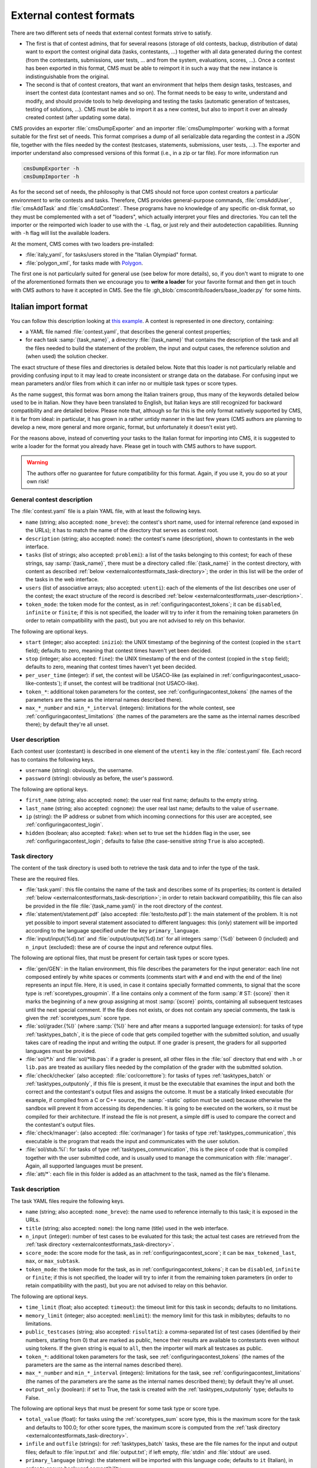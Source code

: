 External contest formats
************************

There are two different sets of needs that external contest formats strive to satisfy.

- The first is that of contest admins, that for several reasons (storage of old contests, backup, distribution of data) want to export the contest original data (tasks, contestants, ...) together with all data generated during the contest (from the contestants, submissions, user tests, ... and from the system, evaluations, scores, ...). Once a contest has been exported in this format, CMS must be able to reimport it in such a way that the new instance is indistinguishable from the original.

- The second is that of contest creators, that want an environment that helps them design tasks, testcases, and insert the contest data (contestant names and so on). The format needs to be easy to write, understand and modify, and should provide tools to help developing and testing the tasks (automatic generation of testcases, testing of solutions, ...). CMS must be able to import it as a new contest, but also to import it over an already created contest (after updating some data).

CMS provides an exporter :file:`cmsDumpExporter` and an importer :file:`cmsDumpImporter` working with a format suitable for the first set of needs. This format comprises a dump of all serializable data regarding the contest in a JSON file, together with the files needed by the contest (testcases, statements, submissions, user tests, ...). The exporter and importer understand also compressed versions of this format (i.e., in a zip or tar file). For more information run

.. sourcecode:: bash

    cmsDumpExporter -h
    cmsDumpImporter -h

As for the second set of needs, the philosophy is that CMS should not force upon contest creators a particular environment to write contests and tasks. Therefore, CMS provides general-purpose commands, :file:`cmsAddUser`, :file:`cmsAddTask` and :file:`cmsAddContest`. These programs have no knowledge of any specific on-disk format, so they must be complemented with a set of "loaders", which actually interpret your files and directories. You can tell the importer or the reimported wich loader to use with the ``-L`` flag, or just rely and their autodetection capabilities. Running with ``-h`` flag will list the available loaders.

At the moment, CMS comes with two loaders pre-installed:

* :file:`italy_yaml`, for tasks/users stored in the "Italian Olympiad" format.
* :file:`polygon_xml`, for tasks made with `Polygon <https://polygon.codeforces.com/>`_.

The first one is not particularly suited for general use (see below for more details), so, if you don't want to migrate to one of the aforementioned formats then we encourage you to **write a loader** for your favorite format and then get in touch with CMS authors to have it accepted in CMS. See the file :gh_blob:`cmscontrib/loaders/base_loader.py` for some hints.


Italian import format
=====================

You can follow this description looking at `this example <https://github.com/cms-dev/con_test>`_. A contest is represented in one directory, containing:

- a YAML file named :file:`contest.yaml`, that describes the general contest properties;

- for each task :samp:`{task_name}`, a directory :file:`{task_name}` that contains the description of the task and all the files needed to build the statement of the problem, the input and output cases, the reference solution and (when used) the solution checker.

The exact structure of these files and directories is detailed below. Note that this loader is not particularly reliable and providing confusing input to it may lead to create inconsistent or strange data on the database. For confusing input we mean parameters and/or files from which it can infer no or multiple task types or score types.

As the name suggest, this format was born among the Italian trainers group, thus many of the keywords detailed below used to be in Italian. Now they have been translated to English, but Italian keys are still recognized for backward compatibility and are detailed below. Please note that, although so far this is the only format natively supported by CMS, it is far from ideal: in particular, it has grown in a rather untidy manner in the last few years (CMS authors are planning to develop a new, more general and more organic, format, but unfortunately it doesn't exist yet).

For the reasons above, instead of converting your tasks to the Italian format for importing into CMS, it is suggested to write a loader for the format you already have. Please get in touch with CMS authors to have support.

.. warning::

   The authors offer no guarantee for future compatibility for this format. Again, if you use it, you do so at your own risk!


General contest description
---------------------------

The :file:`contest.yaml` file is a plain YAML file, with at least the following keys.

- ``name`` (string; also accepted: ``nome_breve``): the contest's short name, used for internal reference (and exposed in the URLs); it has to match the name of the directory that serves as contest root.

- ``description`` (string; also accepted: ``nome``): the contest's name (description), shown to contestants in the web interface.

- ``tasks`` (list of strings; also accepted: ``problemi``): a list of the tasks belonging to this contest; for each of these strings, say :samp:`{task_name}`, there must be a directory called :file:`{task_name}` in the contest directory, with content as described :ref:`below <externalcontestformats_task-directory>`; the order in this list will be the order of the tasks in the web interface.

- ``users`` (list of associative arrays; also accepted: ``utenti``): each of the elements of the list describes one user of the contest; the exact structure of the record is described :ref:`below <externalcontestformats_user-description>`.

- ``token_mode``: the token mode for the contest, as in :ref:`configuringacontest_tokens`; it can be ``disabled``, ``infinite`` or ``finite``; if this is not specified, the loader will try to infer it from the remaining token parameters (in order to retain compatibility with the past), but you are not advised to rely on this behavior.

The following are optional keys.

- ``start`` (integer; also accepted: ``inizio``): the UNIX timestamp of the beginning of the contest (copied in the ``start`` field); defaults to zero, meaning that contest times haven't yet been decided.

- ``stop`` (integer; also accepted: ``fine``): the UNIX timestamp of the end of the contest (copied in the ``stop`` field); defaults to zero, meaning that contest times haven't yet been decided.

- ``per_user_time`` (integer): if set, the contest will be USACO-like (as explained in :ref:`configuringacontest_usaco-like-contests`); if unset, the contest will be traditional (not USACO-like).

- ``token_*``: additional token parameters for the contest, see :ref:`configuringacontest_tokens` (the names of the parameters are the same as the internal names described there).

- ``max_*_number`` and ``min_*_interval`` (integers): limitations for the whole contest, see :ref:`configuringacontest_limitations` (the names of the parameters are the same as the internal names described there); by default they're all unset.


.. _externalcontestformats_user-description:

User description
----------------

Each contest user (contestant) is described in one element of the ``utenti`` key in the :file:`contest.yaml` file. Each record has to contains the following keys.

- ``username`` (string): obviously, the username.

- ``password`` (string): obviously as before, the user's password.

The following are optional keys.

- ``first_name`` (string; also accepted: ``nome``): the user real first name; defaults to the empty string.

- ``last_name`` (string; also accepted: ``cognome``): the user real last name; defaults to the value of ``username``.

- ``ip`` (string): the IP address or subnet from which incoming connections for this user are accepted, see :ref:`configuringacontest_login`.

- ``hidden`` (boolean; also accepted: ``fake``): when set to true set the ``hidden`` flag in the user, see :ref:`configuringacontest_login`; defaults to false (the case-sensitive *string* ``True`` is also accepted).


.. _externalcontestformats_task-directory:

Task directory
--------------

The content of the task directory is used both to retrieve the task data and to infer the type of the task.

These are the required files.

- :file:`task.yaml`: this file contains the name of the task and describes some of its properties; its content is detailed :ref:`below <externalcontestformats_task-description>`; in order to retain backward compatibility, this file can also be provided in the file :file:`{task_name.yaml}` in the root directory of the *contest*.

- :file:`statement/statement.pdf` (also accepted: :file:`testo/testo.pdf`): the main statement of the problem. It is not yet possible to import several statement associated to different languages: this (only) statement will be imported according to the language specified under the key ``primary_language``.

- :file:`input/input{%d}.txt` and :file:`output/output{%d}.txt` for all integers :samp:`{%d}` between 0 (included) and ``n_input`` (excluded): these are of course the input and reference output files.

The following are optional files, that must be present for certain task types or score types.

- :file:`gen/GEN`: in the Italian environment, this file describes the parameters for the input generator: each line not composed entirely by white spaces or comments (comments start with ``#`` and end with the end of the line) represents an input file. Here, it is used, in case it contains specially formatted comments, to signal that the score type is :ref:`scoretypes_groupmin`. If a line contains only a comment of the form :samp:`# ST: {score}` then it marks the beginning of a new group assigning at most :samp:`{score}` points, containing all subsequent testcases until the next special comment. If the file does not exists, or does not contain any special comments, the task is given the :ref:`scoretypes_sum` score type.

- :file:`sol/grader.{%l}` (where :samp:`{%l}` here and after means a supported language extension): for tasks of type :ref:`tasktypes_batch`, it is the piece of code that gets compiled together with the submitted solution, and usually takes care of reading the input and writing the output. If one grader is present, the graders for all supported languages must be provided.

- :file:`sol/*.h` and :file:`sol/*lib.pas`: if a grader is present, all other files in the :file:`sol` directory that end with ``.h`` or ``lib.pas`` are treated as auxiliary files needed by the compilation of the grader with the submitted solution.

- :file:`check/checker` (also accepted: :file:`cor/correttore`): for tasks of types :ref:`tasktypes_batch` or :ref:`tasktypes_outputonly`, if this file is present, it must be the executable that examines the input and both the correct and the contestant's output files and assigns the outcome. It must be a statically linked executable (for example, if compiled from a C or C++ source, the :samp:`-static` option must be used) because otherwise the sandbox will prevent it from accessing its dependencies. It is going to be executed on the workers, so it must be compiled for their architecture. If instead the file is not present, a simple diff is used to compare the correct and the contestant's output files.

- :file:`check/manager`: (also accepted: :file:`cor/manager`) for tasks of type :ref:`tasktypes_communication`, this executable is the program that reads the input and communicates with the user solution.

- :file:`sol/stub.%l`: for tasks of type :ref:`tasktypes_communication`, this is the piece of code that is compiled together with the user submitted code, and is usually used to manage the communication with :file:`manager`. Again, all supported languages must be present.

- :file:`att/*`: each file in this folder is added as an attachment to the task, named as the file's filename.


.. _externalcontestformats_task-description:

Task description
----------------

The task YAML files require the following keys.

- ``name`` (string; also accepted: ``nome_breve``): the name used to reference internally to this task; it is exposed in the URLs.

- ``title`` (string; also accepted: ``nome``): the long name (title) used in the web interface.

- ``n_input`` (integer): number of test cases to be evaluated for this task; the actual test cases are retrieved from the :ref:`task directory <externalcontestformats_task-directory>`.

- ``score_mode``: the score mode for the task, as in :ref:`configuringacontest_score`; it can be ``max_tokened_last``, ``max``, or ``max_subtask``.

- ``token_mode``: the token mode for the task, as in :ref:`configuringacontest_tokens`; it can be ``disabled``, ``infinite`` or ``finite``; if this is not specified, the loader will try to infer it from the remaining token parameters (in order to retain compatibility with the past), but you are not advised to relay on this behavior.

The following are optional keys.

- ``time_limit`` (float; also accepted: ``timeout``): the timeout limit for this task in seconds; defaults to no limitations.

- ``memory_limit`` (integer; also accepted: ``memlimit``): the memory limit for this task in mibibytes; defaults to no limitations.

- ``public_testcases`` (string; also accepted: ``risultati``): a comma-separated list of test cases (identified by their numbers, starting from 0) that are marked as public, hence their results are available to contestants even without using tokens. If the given string is equal to ``all``, then the importer will mark all testcases as public.

- ``token_*``: additional token parameters for the task, see :ref:`configuringacontest_tokens` (the names of the parameters are the same as the internal names described there).

- ``max_*_number`` and ``min_*_interval`` (integers): limitations for the task, see :ref:`configuringacontest_limitations` (the names of the parameters are the same as the internal names described there); by default they're all unset.

- ``output_only`` (boolean): if set to True, the task is created with the :ref:`tasktypes_outputonly` type; defaults to False.

The following are optional keys that must be present for some task type or score type.

- ``total_value`` (float): for tasks using the :ref:`scoretypes_sum` score type, this is the maximum score for the task and defaults to 100.0; for other score types, the maximum score is computed from the :ref:`task directory <externalcontestformats_task-directory>`.

- ``infile`` and ``outfile`` (strings): for :ref:`tasktypes_batch` tasks, these are the file names for the input and output files; default to :file:`input.txt` and :file:`output.txt`; if left empty, :file:`stdin` and :file:`stdout` are used.

- ``primary_language`` (string): the statement will be imported with this language code; defaults to ``it`` (Italian), in order to ensure backward compatibility.


Polygon format
==============

`Polygon <https://polygon.codeforces.com>`_ is a popular platform for the creation of tasks, and a task format, used among others by Codeforces.

Since Polygon doesn't support CMS directly, some task parameters cannot be set using the standard Polygon configuration. The importer reads from an optional file :file:`cms_conf.py` additional configuration specifics to CMS. Additionally, user can add file named contestants.txt to allow importing some set of users.

By default, all tasks are batch files, with custom checker and score type is Sum. Loaders assumes that checker is check.cpp and written with usage of testlib.h. It provides customized version of testlib.h which allows using Polygon checkers with CMS. Checkers will be compiled during importing the contest. This is important in case the architecture where the loading happens is different from the architecture of the workers.

Polygon (by now) doesn't allow custom contest-wide files, so general contest options should be hard-coded in the loader.
